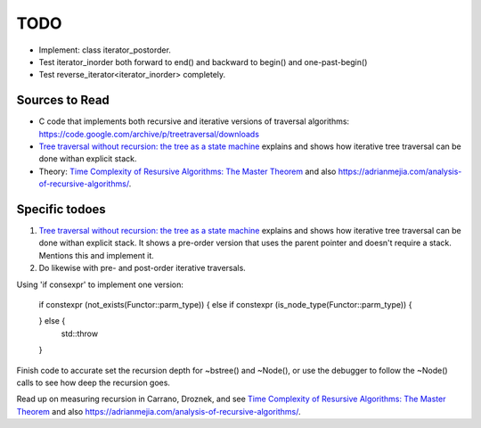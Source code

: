 TODO
====

* Implement: class iterator_postorder.
* Test iterator_inorder both forward to end() and backward to begin() and one-past-begin() 
* Test reverse_iterator<iterator_inorder> completely.

Sources to Read
---------------

* C code that implements both recursive and iterative versions of traversal algorithms: https://code.google.com/archive/p/treetraversal/downloads
* `Tree traversal without recursion: the tree as a state machine <https://www.perlmonks.org/?node_id=600456>`_ explains and shows how iterative tree traversal can be done withan explicit stack. 
* Theory:  `Time Complexity of Resursive Algorithms: The Master Theorem <https://yourbasic.org/algorithms/time-complexity-recursive-functions/>`_
  and also https://adrianmejia.com/analysis-of-recursive-algorithms/.

Specific todoes
---------------

1. `Tree traversal without recursion: the tree as a state machine <https://www.perlmonks.org/?node_id=600456>`_ explains and shows how iterative tree traversal can be done withan explicit stack. It shows  
   a pre-order version that uses the parent pointer and doesn't require a stack. Mentions this and implement it. 
2. Do likewise with pre- and post-order iterative traversals.

Using 'if consexpr' to implement one version: 

   if constexpr (not_exists(Functor::parm_type)) {
   else if constexpr (is_node_type(Functor::parm_type)) {

   } else {
        std::throw
   } 



Finish code to accurate set the recursion depth for ~bstree() and ~Node(), or use the debugger to follow the ~Node() calls to see how deep the recursion goes.

Read up on measuring recursion in Carrano, Droznek, and see `Time Complexity of Resursive Algorithms: The Master Theorem <https://yourbasic.org/algorithms/time-complexity-recursive-functions/>`_
and also https://adrianmejia.com/analysis-of-recursive-algorithms/.
